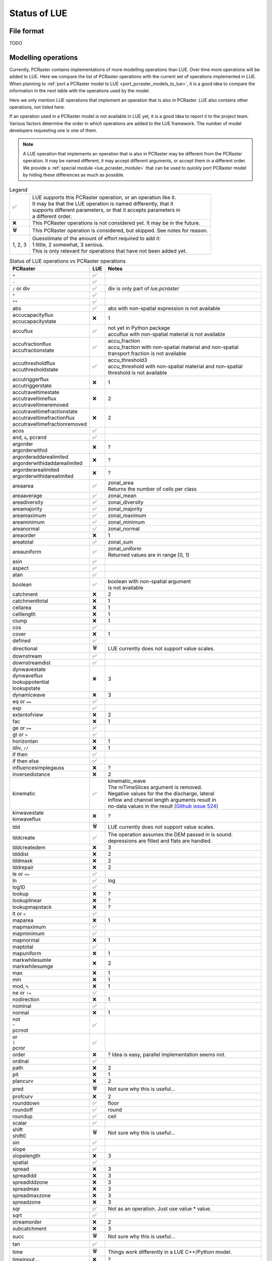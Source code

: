 .. _status_compared_with_pcraster:

Status of LUE
=============

File format
-----------
TODO


Modelling operations
--------------------
Currently, PCRaster contains implementations of more modelling operations than LUE. Over time
more operations will be added to LUE. Here we compare the list of PCRaster operations with the
current set of operations implemented in LUE. When planning to :ref:`port a PCRaster model to
LUE <port_pcraster_models_to_lue>`, it is a good idea to compare the information in the next
table with the operations used by the model.

Here we only mention LUE operations that implement an operation that is also in PCRaster. LUE
also contains other operations, not listed here.

If an operation used in a PCRaster model is not available in LUE yet, it is a good idea to
report it to the project team. Various factors determine the order in which operations are
added to the LUE framework. The number of model developers requesting one is one of them.

.. note::

   A LUE operation that implements an operation that is also in PCRaster may be different from
   the PCRaster operation. It may be named different, it may accept different arguments, or
   accept them in a different order. We provide a :ref:`special module <lue_pcraster_module>`
   that can be used to quickly port PCRaster model by hiding these differences as much as possible.

.. list-table:: Legend
   :widths: auto

   * - ✅
     - | LUE supports this PCRaster operation, or an operation like it.
       | It may be that the LUE operation is named differently, that it
       | supports different parameters, or that it accepts parameters in
       | a different order.
   * - ❌
     - This PCRaster operations is not considered yet. It may be in the future.
   * - 🗑
     - This PCRaster operation is considered, but skipped. See notes for reason.
   * - 1, 2, 3
     - | Guesstimate of the amount of effort required to add it:
       | 1 little, 2 somewhat, 3 serious.
       | This is only relevant for operations that have not been added yet.

.. list-table:: Status of LUE operations vs PCRaster operations
   :header-rows: 1
   :widths: auto

   * - PCRaster
     - LUE
     - Notes
   * - ``+``
     - ✅
     -
   * - ``-``
     - ✅
     -
   * - ``/`` or div
     - ✅
     - div is only part of `lue.pcraster`
   * - ``*``
     - ✅
     -
   * - ``**``
     - ✅
     -
   * - abs
     - ✅
     - abs with non-spatial expression is not available
   * - | accucapacityflux
       | accucapacitystate
     - ❌
     - 1
   * - accuflux
     - ✅
     - | not yet in Python package
       | accuflux with non-spatial material is not available
   * - | accufractionflux
       | accufractionstate
     - ✅
     - | accu_fraction
       | accu_fraction with non-spatial material and non-spatial
       | transport fraction is not available
   * - | accuthresholdflux
       | accuthresholdstate
     - ✅
     - | accu_threshold3
       | accu_threshold with non-spatial material and non-spatial
       | threshold is not available
   * - | accutriggerflux
       | accutriggerstate
     - ❌
     - 1
   * - | accutraveltimestate
       | accutraveltimeflux
       | accutraveltimeremoved
     - ❌
     - 2
   * - | accutraveltimefractionstate
       | accutraveltimefractionflux
       | accutraveltimefractionremoved
     - ❌
     - 2
   * - acos
     - ✅
     -
   * - and, ``&``, pcrand
     - ✅
     -
   * - | argorder
       | argorderwithid
     - ❌
     - ?
   * - | argorderaddarealimited
       | argorderwithidaddarealimited
     - ❌
     - ?
   * - | argorderarealimited
       | argorderwithidarealimited
     - ❌
     - ?
   * - areaarea
     - ✅
     - | zonal_area
       | Returns the number of cells per class
   * - areaaverage
     - ✅
     - zonal_mean
   * - areadiversity
     - ✅
     - zonal_diversity
   * - areamajority
     - ✅
     - zonal_majority
   * - areamaximum
     - ✅
     - zonal_maximum
   * - areaminimum
     - ✅
     - zonal_minimum
   * - areanormal
     - ✅
     - zonal_normal
   * - areaorder
     - ❌
     - 1
   * - areatotal
     - ✅
     - zonal_sum
   * - areauniform
     - ✅
     - | zonal_uniform
       | Returned values are in range [0, 1)
   * - asin
     - ✅
     -
   * - aspect
     - ✅
     -
   * - atan
     - ✅
     -
   * - boolean
     - ✅
     - | boolean with non-spatial argument
       | is not available
   * - catchment
     - ❌
     - 2
   * - catchmenttotal
     - ❌
     - 1
   * - cellarea
     - ❌
     - 1
   * - celllength
     - ❌
     - 1
   * - clump
     - ❌
     - 1
   * - cos
     - ✅
     -
   * - cover
     - ❌
     - 1
   * - defined
     - ✅
     -
   * - directional
     - 🗑
     - LUE currently does not support value scales.
   * - downstream
     - ✅
     -
   * - downstreamdist
     - ✅
     -
   * - | dynwavestate
       | dynwaveflux
       | lookuppotential
       | lookupstate
     - ❌
     - 3
   * - dynamicwave
     - ❌
     - 3
   * - eq or ``==``
     - ✅
     -
   * - exp
     - ✅
     -
   * - extentofview
     - ❌
     - 2
   * - fac
     - ❌
     - 1
   * - ge or ``>=``
     - ✅
     -
   * - gt or ``>``
     - ✅
     -
   * - horizontan
     - ❌
     - 1
   * - idiv, ``//``
     - ❌
     - 1
   * - if then
     - ✅
     -
   * - if then else
     - ✅
     -
   * - influencesimplegauss
     - ❌
     - ?
   * - inversedistance
     - ❌
     - 2
   * - kinematic
     - ✅
     - | kinematic_wave
       | The nrTimeSlices argument is removed.
       | Negative values for the the discharge, lateral
       | inflow and channel length arguments result in
       | no-data values in the result (`Github issue 524`_)
   * - | kinwavestate
       | kinwaveflux
     - ❌
     - ?
   * - ldd
     - 🗑
     - LUE currently does not support value scales.
   * - lddcreate
     - ✅
     - | The operation assumes the DEM passed in is sound:
       | depressions are filled and flats are handled.
   * - lddcreatedem
     - ❌
     - 3
   * - ldddist
     - ❌
     - 2
   * - lddmask
     - ❌
     - 2
   * - lddrepair
     - ❌
     - 2
   * - le or ``<=``
     - ✅
     -
   * - ln
     - ✅
     - log
   * - log10
     - ✅
     -
   * - lookup
     - ❌
     - ?
   * - lookuplinear
     - ❌
     - ?
   * - lookupmapstack
     - ❌
     - ?
   * - lt or ``<``
     - ✅
     -
   * - maparea
     - ❌
     - 1
   * - mapmaximum
     - ✅
     -
   * - mapminimum
     - ✅
     -
   * - mapnormal
     - ❌
     - 1
   * - maptotal
     - ✅
     -
   * - mapuniform
     - ❌
     - 1
   * - | markwhilesumle
       | markwhilesumge
     - ❌
     - 2
   * - max
     - ❌
     - 1
   * - min
     - ❌
     - 1
   * - mod, ``%``
     - ❌
     - 1
   * - ne or ``!=``
     - ✅
     -
   * - nodirection
     - ❌
     - 1
   * - nominal
     - ✅
     -
   * - normal
     - ❌
     - 1
   * - | not
       | ``~``
       | pcrnot
     - ✅
     -
   * - | or
       | ``|``
       | pcror
     - ✅
     -
   * - order
     - ❌
     - ? Idea is easy, parallel implementation seems not.
   * - ordinal
     - ✅
     -
   * - path
     - ❌
     - 2
   * - pit
     - ❌
     - 1
   * - plancurv
     - ❌
     - 2
   * - pred
     - 🗑
     - Not sure why this is useful...
   * - profcurv
     - ❌
     - 2
   * - rounddown
     - ✅
     - floor
   * - roundoff
     - ✅
     - round
   * - roundup
     - ✅
     - ceil
   * - scalar
     - ✅
     -
   * - | shift
       | shift0
     - 🗑
     - Not sure why this is useful...
   * - sin
     - ✅
     -
   * - slope
     - ✅
     -
   * - slopelength
     - ❌
     - 3
   * - spatial
     - ✅
     -
   * - spread
     - ❌
     - 3
   * - spreadldd
     - ❌
     - 3
   * - spreadlddzone
     - ❌
     - 3
   * - spreadmax
     - ❌
     - 3
   * - spreadmaxzone
     - ❌
     - 3
   * - spreadzone
     - ❌
     - 3
   * - sqr
     - ✅
     - Not as an operation. Just use value * value.
   * - sqrt
     - ✅
     -
   * - streamorder
     - ❌
     - 2
   * - subcatchment
     - ❌
     - 3
   * - succ
     - 🗑
     - Not sure why this is useful...
   * - tan
     - ✅
     -
   * - time
     - 🗑
     - Things work differently in a LUE C++/Python model.
   * - timeinput…
     - ❌
     - ?
   * - timeinput
     - ❌
     - ?
   * - timeinputmodulo
     - ❌
     - ?
   * - timeinputsparse
     - ❌
     - ?
   * - timeoutput
     - ❌
     - ?
   * - timeslice
     - ❌
     - ?
   * - transient
     - ❌
     - 2
   * - uniform
     - ✅
     -
   * - uniqueid
     - ✅
     - unique_id
   * - upstream
     - ✅
     -
   * - view
     - ❌
     - 3
   * - window4total
     - 🗑
     - Not needed, LUE's focal_mean accepts a custom kernel
   * - windowaverage
     - ✅
     - focal_mean
   * - windowdiversity
     - ✅
     - focal_diversity
   * - windowhighpass
     - ✅
     - focal_high_pass
   * - windowmajority
     - ✅
     - | focal_majority
       | Note that, unlike in PCRaster, the kernel window is not enlarged
       | when no unique most frequent value is encountered within the
       | focal window. In that case, no-data is output.
   * - windowmaximum
     - ✅
     - focal_maximum
   * - windowminimum
     - ✅
     - focal_minimum
   * - windowtotal
     - ✅
     - focal_sum
   * - xcoordinate
     - 🗑
     - Not sure why this is useful...
   * - | xor
       | ``^``
       | pcrxor
     - ✅
     -
   * - ycoordinate
     - 🗑
     - Not sure why this is useful...


.. _Github issue 524: https://github.com/computationalgeography/lue/issues/524

..
   In LUE, not in PCRaster:
   - atan2.hpp
   - convolve.hpp
   - copy.hpp


..
   In LUE:
   - accu.hpp
   - accu3.hpp
   - accu_fraction.hpp
   - accu_info.hpp
   - accu_info3.hpp
   - accu_threshold.hpp
   - accu_threshold3.hpp
   - all.hpp
   - any.hpp
   - array_like.hpp
   - array_partition_id.hpp
   - close_to.hpp
   - empty.hpp
   - fill.hpp
   - flow_accumulation.hpp
   - flow_direction.hpp
   - functor_traits.hpp
   - inflow_count.hpp
   - inflow_count3.hpp
   - inter_partition_stream.hpp
   - iterate_per_element.hpp
   - kernel.hpp
   - locality_id.hpp
   - mesh_grid.hpp
   - none.hpp
   - operator.hpp
   - out_of_range.hpp
   - partition_count_unique.hpp
   - partition_operation.hpp
   - policy.hpp
   - range.hpp
   - timestamp.hpp
   - unique.hpp


Modelling framework
-------------------
Like PCRaster, LUE contains helper classes for implementing forward numerical simulation models
as well. The :ref:`lue.pcraster.framework <lue_pcraster_framework_module>` sub package contains
classes that behave like the PCRaster Python Framework classes, but are implemented in terms
of the LUE classes. Not all PCRaster classes have been ported to LUE yet. The next table lists
the current status.


.. list-table:: Legend
   :widths: auto

   * - ✅
     - | LUE supports this class.
       | It may be that the LUE class and its member functions are named
       | differently, that the member functions support different parameters,
       | or that they accept parameters in a different order.
   * - ❌
     - This PCRaster class is not considered yet. It may be in the future.
   * - 🗑
     - This PCRaster class is considered, but skipped. See notes for reason.
   * - 1, 2, 3
     - | Guesstimate of the amount of effort required to add it:
       | 1 little, 2 somewhat, 3 serious.
       | This is only relevant for classes that have not been added yet.


.. list-table:: Status of LUE model development support classes vs PCRaster Python Framework classes
   :header-rows: 1
   :widths: auto

   * - PCRaster
     - LUE
     - Notes
   * - ``StaticModel``
     - ❌
     - Work in progress
   * - ``StaticFramework``
     - ❌
     - Work in progress
   * - ``DynamicModel``
     - ❌
     - Work in progress
   * - ``DynamicFramework``
     - ❌
     - Work in progress
   * - ``MonteCarloModel``
     - ❌
     -
   * - ``MonteCarloFramework``
     - ❌
     -
   * - ``ParticleFilterModel``
     - ❌
     -
   * - ``ParticleFilterFramework``
     - ❌
     -
   * - ``ResidualResamplingFramework``
     - ❌
     -
   * - ``SequentialImportanceResamplingFramework``
     - ❌
     -
   * - ``EnKfModel``
     - ❌
     -
   * - ``EnsKalmanFilterFramework``
     - ❌
     -
